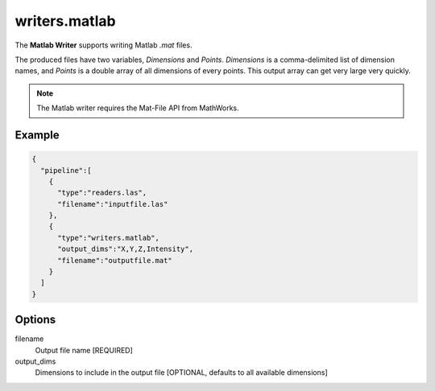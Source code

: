 .. _writers.matlab:

writers.matlab
==============

The **Matlab Writer** supports writing Matlab `.mat` files.

The produced files have two variables, `Dimensions` and `Points`.  `Dimensions`
is a comma-delimited list of dimension names, and `Points` is a double array of
all dimensions of every points.  This output array can get very large
very quickly.


.. note::

    The Matlab writer requires the Mat-File API from MathWorks.

Example
-------

.. code-block:: json

    {
      "pipeline":[
        {
          "type":"readers.las",
          "filename":"inputfile.las"
        },
        {
          "type":"writers.matlab",
          "output_dims":"X,Y,Z,Intensity",
          "filename":"outputfile.mat"
        }
      ]
    }

Options
-------

filename
  Output file name [REQUIRED]

output_dims
  Dimensions to include in the output file [OPTIONAL, defaults to all available dimensions]
